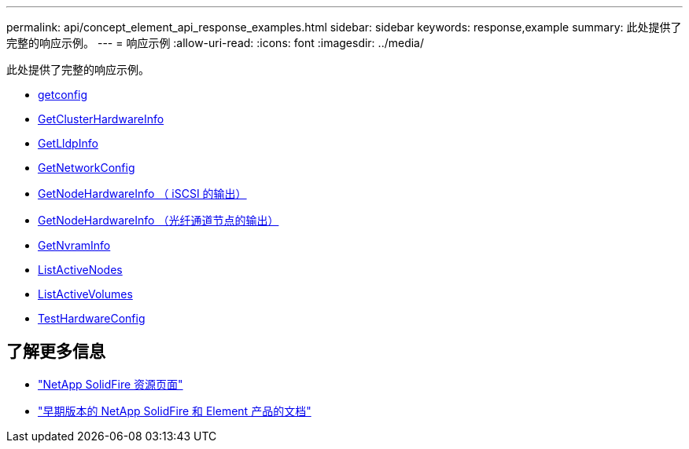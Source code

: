 ---
permalink: api/concept_element_api_response_examples.html 
sidebar: sidebar 
keywords: response,example 
summary: 此处提供了完整的响应示例。 
---
= 响应示例
:allow-uri-read: 
:icons: font
:imagesdir: ../media/


[role="lead"]
此处提供了完整的响应示例。

* xref:reference_element_api_response_example_getconfig.adoc[getconfig]
* xref:reference_element_api_response_example_getclusterhardwareinfo.adoc[GetClusterHardwareInfo]
* xref:reference_element_api_response_example_getlldpinfo.adoc[GetLldpInfo]
* xref:reference_element_api_response_example_getnetworkconfig.adoc[GetNetworkConfig]
* xref:reference_element_api_response_example_getnodehardwareinfo.adoc[GetNodeHardwareInfo （ iSCSI 的输出）]
* xref:reference_element_api_response_example_getnodehardwareinfo_fibre_channel.adoc[GetNodeHardwareInfo （光纤通道节点的输出）]
* xref:reference_element_api_response_example_getnvraminfo.adoc[GetNvramInfo]
* xref:reference_element_api_response_example_listactivenodes.adoc[ListActiveNodes]
* xref:reference_element_api_response_example_listactivevolumes.adoc[ListActiveVolumes]
* xref:reference_element_api_response_example_testhardwareconfig.adoc[TestHardwareConfig]




== 了解更多信息

* https://www.netapp.com/data-storage/solidfire/documentation/["NetApp SolidFire 资源页面"^]
* https://docs.netapp.com/sfe-122/topic/com.netapp.ndc.sfe-vers/GUID-B1944B0E-B335-4E0B-B9F1-E960BF32AE56.html["早期版本的 NetApp SolidFire 和 Element 产品的文档"^]

